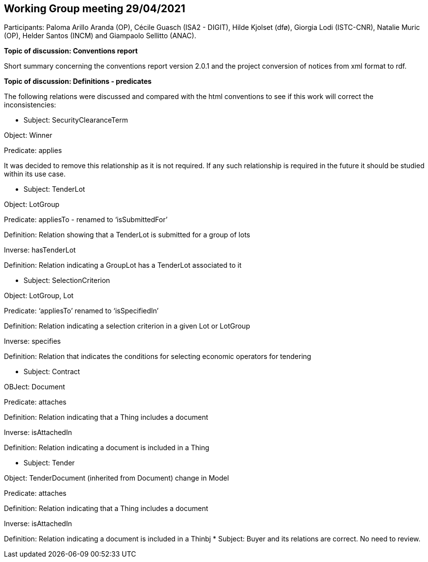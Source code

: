 == Working Group meeting 29/04/2021

Participants: Paloma Arillo Aranda (OP), Cécile Guasch (ISA2 - DIGIT), Hilde Kjolset (dfø), Giorgia Lodi (ISTC-CNR), Natalie Muric (OP), Helder Santos (INCM) and Giampaolo Sellitto (ANAC).

**Topic of discussion: Conventions report**

Short summary concerning the conventions report version 2.0.1 and the project conversion of notices from xml format to rdf.

**Topic of discussion: Definitions - predicates**

The following relations were discussed and compared with the html conventions to see if this work will correct the inconsistencies:

* Subject: SecurityClearanceTerm

Object: Winner

Predicate: applies

It was decided to remove this relationship as it is not required.  If any such relationship is required in the future it should be studied within its use case.

* Subject: TenderLot

Object: LotGroup

Predicate: appliesTo - renamed to ‘isSubmittedFor’

Definition: Relation showing that a TenderLot is submitted for a group of lots

Inverse: hasTenderLot

Definition: Relation indicating a GroupLot has a TenderLot associated to it

* Subject: SelectionCriterion

Object: LotGroup, Lot

Predicate: ‘appliesTo’ renamed to ‘isSpecifiedIn’

Definition: Relation indicating a selection criterion in a given Lot or LotGroup

Inverse: specifies

Definition: Relation that indicates the conditions for selecting economic operators for tendering

* Subject: Contract

OBJect: Document

Predicate: attaches

Definition: Relation indicating that a Thing includes a document

Inverse: isAttachedIn

Definition: Relation indicating a document is included in a Thing

* Subject: Tender

Object: TenderDocument (inherited from Document) change in Model

Predicate: attaches

Definition: Relation indicating that a Thing includes a document

Inverse: isAttachedIn

Definition: Relation indicating a document is included in a Thinbj
* Subject: Buyer and its relations are correct. No need to review.
